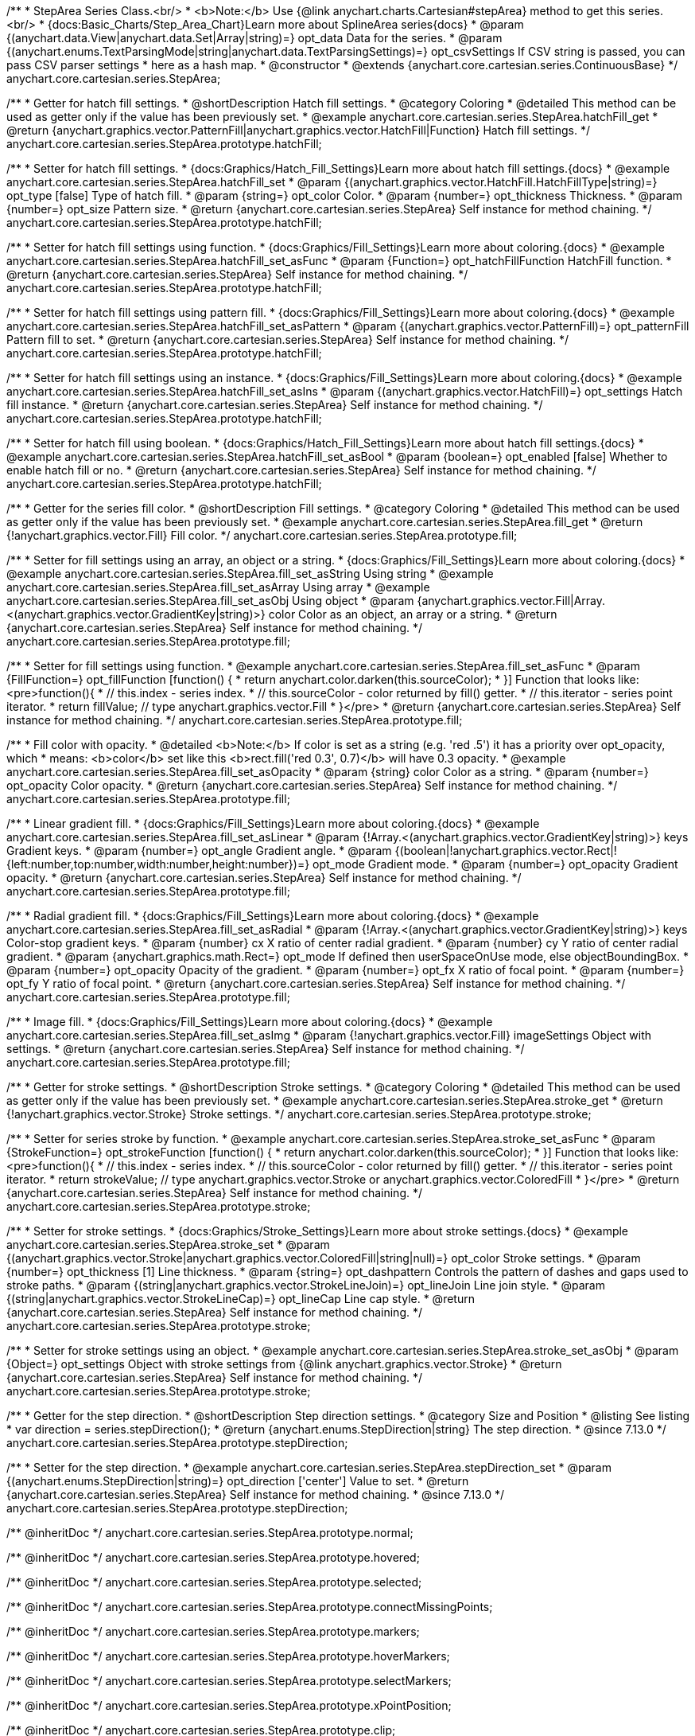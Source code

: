 /**
 * StepArea Series Class.<br/>
 * <b>Note:</b> Use {@link anychart.charts.Cartesian#stepArea} method to get this series.<br/>
 * {docs:Basic_Charts/Step_Area_Chart}Learn more about SplineArea series{docs}
 * @param {(anychart.data.View|anychart.data.Set|Array|string)=} opt_data Data for the series.
 * @param {(anychart.enums.TextParsingMode|string|anychart.data.TextParsingSettings)=} opt_csvSettings If CSV string is passed, you can pass CSV parser settings
 *    here as a hash map.
 * @constructor
 * @extends {anychart.core.cartesian.series.ContinuousBase}
 */
anychart.core.cartesian.series.StepArea;


//----------------------------------------------------------------------------------------------------------------------
//
//  anychart.core.cartesian.series.StepArea.prototype.hatchFill
//
//----------------------------------------------------------------------------------------------------------------------

/**
 * Getter for hatch fill settings.
 * @shortDescription Hatch fill settings.
 * @category Coloring
 * @detailed This method can be used as getter only if the value has been previously set.
 * @example anychart.core.cartesian.series.StepArea.hatchFill_get
 * @return {anychart.graphics.vector.PatternFill|anychart.graphics.vector.HatchFill|Function} Hatch fill settings.
 */
anychart.core.cartesian.series.StepArea.prototype.hatchFill;

/**
 * Setter for hatch fill settings.
 * {docs:Graphics/Hatch_Fill_Settings}Learn more about hatch fill settings.{docs}
 * @example anychart.core.cartesian.series.StepArea.hatchFill_set
 * @param {(anychart.graphics.vector.HatchFill.HatchFillType|string)=} opt_type [false] Type of hatch fill.
 * @param {string=} opt_color Color.
 * @param {number=} opt_thickness Thickness.
 * @param {number=} opt_size Pattern size.
 * @return {anychart.core.cartesian.series.StepArea} Self instance for method chaining.
 */
anychart.core.cartesian.series.StepArea.prototype.hatchFill;

/**
 * Setter for hatch fill settings using function.
 * {docs:Graphics/Fill_Settings}Learn more about coloring.{docs}
 * @example anychart.core.cartesian.series.StepArea.hatchFill_set_asFunc
 * @param {Function=} opt_hatchFillFunction HatchFill function.
 * @return {anychart.core.cartesian.series.StepArea} Self instance for method chaining.
 */
anychart.core.cartesian.series.StepArea.prototype.hatchFill;

/**
 * Setter for hatch fill settings using pattern fill.
 * {docs:Graphics/Fill_Settings}Learn more about coloring.{docs}
 * @example anychart.core.cartesian.series.StepArea.hatchFill_set_asPattern
 * @param {(anychart.graphics.vector.PatternFill)=} opt_patternFill Pattern fill to set.
 * @return {anychart.core.cartesian.series.StepArea} Self instance for method chaining.
 */
anychart.core.cartesian.series.StepArea.prototype.hatchFill;

/**
 * Setter for hatch fill settings using an instance.
 * {docs:Graphics/Fill_Settings}Learn more about coloring.{docs}
 * @example anychart.core.cartesian.series.StepArea.hatchFill_set_asIns
 * @param {(anychart.graphics.vector.HatchFill)=} opt_settings Hatch fill instance.
 * @return {anychart.core.cartesian.series.StepArea} Self instance for method chaining.
 */
anychart.core.cartesian.series.StepArea.prototype.hatchFill;

/**
 * Setter for hatch fill using boolean.
 * {docs:Graphics/Hatch_Fill_Settings}Learn more about hatch fill settings.{docs}
 * @example anychart.core.cartesian.series.StepArea.hatchFill_set_asBool
 * @param {boolean=} opt_enabled [false] Whether to enable hatch fill or no.
 * @return {anychart.core.cartesian.series.StepArea} Self instance for method chaining.
 */
anychart.core.cartesian.series.StepArea.prototype.hatchFill;


//----------------------------------------------------------------------------------------------------------------------
//
//  anychart.core.cartesian.series.StepArea.prototype.fill
//
//----------------------------------------------------------------------------------------------------------------------

/**
 * Getter for the series fill color.
 * @shortDescription Fill settings.
 * @category Coloring
 * @detailed This method can be used as getter only if the value has been previously set.
 * @example anychart.core.cartesian.series.StepArea.fill_get
 * @return {!anychart.graphics.vector.Fill} Fill color.
 */
anychart.core.cartesian.series.StepArea.prototype.fill;

/**
 * Setter for fill settings using an array, an object or a string.
 * {docs:Graphics/Fill_Settings}Learn more about coloring.{docs}
 * @example anychart.core.cartesian.series.StepArea.fill_set_asString Using string
 * @example anychart.core.cartesian.series.StepArea.fill_set_asArray Using array
 * @example anychart.core.cartesian.series.StepArea.fill_set_asObj Using object
 * @param {anychart.graphics.vector.Fill|Array.<(anychart.graphics.vector.GradientKey|string)>} color Color as an object, an array or a string.
 * @return {anychart.core.cartesian.series.StepArea} Self instance for method chaining.
 */
anychart.core.cartesian.series.StepArea.prototype.fill;

/**
 * Setter for fill settings using function.
 * @example anychart.core.cartesian.series.StepArea.fill_set_asFunc
 * @param {FillFunction=} opt_fillFunction [function() {
 *  return anychart.color.darken(this.sourceColor);
 * }] Function that looks like: <pre>function(){
 *    // this.index - series index.
 *    // this.sourceColor - color returned by fill() getter.
 *    // this.iterator - series point iterator.
 *    return fillValue; // type anychart.graphics.vector.Fill
 * }</pre>
 * @return {anychart.core.cartesian.series.StepArea} Self instance for method chaining.
 */
anychart.core.cartesian.series.StepArea.prototype.fill;

/**
 * Fill color with opacity.
 * @detailed <b>Note:</b> If color is set as a string (e.g. 'red .5') it has a priority over opt_opacity, which
 * means: <b>color</b> set like this <b>rect.fill('red 0.3', 0.7)</b> will have 0.3 opacity.
 * @example anychart.core.cartesian.series.StepArea.fill_set_asOpacity
 * @param {string} color Color as a string.
 * @param {number=} opt_opacity Color opacity.
 * @return {anychart.core.cartesian.series.StepArea} Self instance for method chaining.
 */
anychart.core.cartesian.series.StepArea.prototype.fill;

/**
 * Linear gradient fill.
 * {docs:Graphics/Fill_Settings}Learn more about coloring.{docs}
 * @example anychart.core.cartesian.series.StepArea.fill_set_asLinear
 * @param {!Array.<(anychart.graphics.vector.GradientKey|string)>} keys Gradient keys.
 * @param {number=} opt_angle Gradient angle.
 * @param {(boolean|!anychart.graphics.vector.Rect|!{left:number,top:number,width:number,height:number})=} opt_mode Gradient mode.
 * @param {number=} opt_opacity Gradient opacity.
 * @return {anychart.core.cartesian.series.StepArea} Self instance for method chaining.
 */
anychart.core.cartesian.series.StepArea.prototype.fill;

/**
 * Radial gradient fill.
 * {docs:Graphics/Fill_Settings}Learn more about coloring.{docs}
 * @example anychart.core.cartesian.series.StepArea.fill_set_asRadial
 * @param {!Array.<(anychart.graphics.vector.GradientKey|string)>} keys Color-stop gradient keys.
 * @param {number} cx X ratio of center radial gradient.
 * @param {number} cy Y ratio of center radial gradient.
 * @param {anychart.graphics.math.Rect=} opt_mode If defined then userSpaceOnUse mode, else objectBoundingBox.
 * @param {number=} opt_opacity Opacity of the gradient.
 * @param {number=} opt_fx X ratio of focal point.
 * @param {number=} opt_fy Y ratio of focal point.
 * @return {anychart.core.cartesian.series.StepArea} Self instance for method chaining.
 */
anychart.core.cartesian.series.StepArea.prototype.fill;

/**
 * Image fill.
 * {docs:Graphics/Fill_Settings}Learn more about coloring.{docs}
 * @example anychart.core.cartesian.series.StepArea.fill_set_asImg
 * @param {!anychart.graphics.vector.Fill} imageSettings Object with settings.
 * @return {anychart.core.cartesian.series.StepArea} Self instance for method chaining.
 */
anychart.core.cartesian.series.StepArea.prototype.fill;


//----------------------------------------------------------------------------------------------------------------------
//
//  anychart.core.cartesian.series.StepArea.prototype.stroke
//
//----------------------------------------------------------------------------------------------------------------------

/**
 * Getter for stroke settings.
 * @shortDescription Stroke settings.
 * @category Coloring
 * @detailed This method can be used as getter only if the value has been previously set.
 * @example anychart.core.cartesian.series.StepArea.stroke_get
 * @return {!anychart.graphics.vector.Stroke} Stroke settings.
 */
anychart.core.cartesian.series.StepArea.prototype.stroke;

/**
 * Setter for series stroke by function.
 * @example anychart.core.cartesian.series.StepArea.stroke_set_asFunc
 * @param {StrokeFunction=} opt_strokeFunction [function() {
 *  return anychart.color.darken(this.sourceColor);
 * }] Function that looks like: <pre>function(){
 *    // this.index - series index.
 *    // this.sourceColor - color returned by fill() getter.
 *    // this.iterator - series point iterator.
 *    return strokeValue; // type anychart.graphics.vector.Stroke or anychart.graphics.vector.ColoredFill
 * }</pre>
 * @return {anychart.core.cartesian.series.StepArea} Self instance for method chaining.
 */
anychart.core.cartesian.series.StepArea.prototype.stroke;

/**
 * Setter for stroke settings.
 * {docs:Graphics/Stroke_Settings}Learn more about stroke settings.{docs}
 * @example anychart.core.cartesian.series.StepArea.stroke_set
 * @param {(anychart.graphics.vector.Stroke|anychart.graphics.vector.ColoredFill|string|null)=} opt_color Stroke settings.
 * @param {number=} opt_thickness [1] Line thickness.
 * @param {string=} opt_dashpattern Controls the pattern of dashes and gaps used to stroke paths.
 * @param {(string|anychart.graphics.vector.StrokeLineJoin)=} opt_lineJoin Line join style.
 * @param {(string|anychart.graphics.vector.StrokeLineCap)=} opt_lineCap Line cap style.
 * @return {anychart.core.cartesian.series.StepArea} Self instance for method chaining.
 */
anychart.core.cartesian.series.StepArea.prototype.stroke;

/**
 * Setter for stroke settings using an object.
 * @example anychart.core.cartesian.series.StepArea.stroke_set_asObj
 * @param {Object=} opt_settings Object with stroke settings from {@link anychart.graphics.vector.Stroke}
 * @return {anychart.core.cartesian.series.StepArea} Self instance for method chaining.
 */
anychart.core.cartesian.series.StepArea.prototype.stroke;

//----------------------------------------------------------------------------------------------------------------------
//
//  anychart.core.cartesian.series.StepArea.prototype.StepDirection
//
//----------------------------------------------------------------------------------------------------------------------

/**
 * Getter for the step direction.
 * @shortDescription Step direction settings.
 * @category Size and Position
 * @listing See listing
 * var direction = series.stepDirection();
 * @return {anychart.enums.StepDirection|string} The step direction.
 * @since 7.13.0
 */
anychart.core.cartesian.series.StepArea.prototype.stepDirection;

/**
 * Setter for the step direction.
 * @example anychart.core.cartesian.series.StepArea.stepDirection_set
 * @param {(anychart.enums.StepDirection|string)=} opt_direction ['center'] Value to set.
 * @return {anychart.core.cartesian.series.StepArea} Self instance for method chaining.
 * @since 7.13.0
 */
anychart.core.cartesian.series.StepArea.prototype.stepDirection;

/** @inheritDoc */
anychart.core.cartesian.series.StepArea.prototype.normal;

/** @inheritDoc */
anychart.core.cartesian.series.StepArea.prototype.hovered;

/** @inheritDoc */
anychart.core.cartesian.series.StepArea.prototype.selected;

/** @inheritDoc */
anychart.core.cartesian.series.StepArea.prototype.connectMissingPoints;

/** @inheritDoc */
anychart.core.cartesian.series.StepArea.prototype.markers;

/** @inheritDoc */
anychart.core.cartesian.series.StepArea.prototype.hoverMarkers;

/** @inheritDoc */
anychart.core.cartesian.series.StepArea.prototype.selectMarkers;

/** @inheritDoc */
anychart.core.cartesian.series.StepArea.prototype.xPointPosition;

/** @inheritDoc */
anychart.core.cartesian.series.StepArea.prototype.clip;

/** @inheritDoc */
anychart.core.cartesian.series.StepArea.prototype.xScale;

/** @inheritDoc */
anychart.core.cartesian.series.StepArea.prototype.yScale;

/** @inheritDoc */
anychart.core.cartesian.series.StepArea.prototype.error;

/** @inheritDoc */
anychart.core.cartesian.series.StepArea.prototype.data;

/** @inheritDoc */
anychart.core.cartesian.series.StepArea.prototype.meta;

/** @inheritDoc */
anychart.core.cartesian.series.StepArea.prototype.name;

/** @inheritDoc */
anychart.core.cartesian.series.StepArea.prototype.tooltip;

/** @inheritDoc */
anychart.core.cartesian.series.StepArea.prototype.legendItem;

/** @inheritDoc */
anychart.core.cartesian.series.StepArea.prototype.color;

/** @inheritDoc */
anychart.core.cartesian.series.StepArea.prototype.labels;

/** @inheritDoc */
anychart.core.cartesian.series.StepArea.prototype.hoverLabels;

/** @inheritDoc */
anychart.core.cartesian.series.StepArea.prototype.selectLabels;

/** @inheritDoc */
anychart.core.cartesian.series.StepArea.prototype.hover;

/** @inheritDoc */
anychart.core.cartesian.series.StepArea.prototype.unhover;

/** @inheritDoc */
anychart.core.cartesian.series.StepArea.prototype.select;

/** @inheritDoc */
anychart.core.cartesian.series.StepArea.prototype.unselect;

/** @inheritDoc */
anychart.core.cartesian.series.StepArea.prototype.selectionMode;

/** @inheritDoc */
anychart.core.cartesian.series.StepArea.prototype.allowPointsSelect;

/** @inheritDoc */
anychart.core.cartesian.series.StepArea.prototype.bounds;

/** @inheritDoc */
anychart.core.cartesian.series.StepArea.prototype.left;

/** @inheritDoc */
anychart.core.cartesian.series.StepArea.prototype.right;

/** @inheritDoc */
anychart.core.cartesian.series.StepArea.prototype.top;

/** @inheritDoc */
anychart.core.cartesian.series.StepArea.prototype.bottom;

/** @inheritDoc */
anychart.core.cartesian.series.StepArea.prototype.width;

/** @inheritDoc */
anychart.core.cartesian.series.StepArea.prototype.height;

/** @inheritDoc */
anychart.core.cartesian.series.StepArea.prototype.minWidth;

/** @inheritDoc */
anychart.core.cartesian.series.StepArea.prototype.minHeight;

/** @inheritDoc */
anychart.core.cartesian.series.StepArea.prototype.maxWidth;

/** @inheritDoc */
anychart.core.cartesian.series.StepArea.prototype.maxHeight;

/** @inheritDoc */
anychart.core.cartesian.series.StepArea.prototype.getPixelBounds;

/** @inheritDoc */
anychart.core.cartesian.series.StepArea.prototype.zIndex;

/** @inheritDoc */
anychart.core.cartesian.series.StepArea.prototype.enabled;

/** @inheritDoc */
anychart.core.cartesian.series.StepArea.prototype.print;

/** @inheritDoc */
anychart.core.cartesian.series.StepArea.prototype.listen;

/** @inheritDoc */
anychart.core.cartesian.series.StepArea.prototype.listenOnce;

/** @inheritDoc */
anychart.core.cartesian.series.StepArea.prototype.unlisten;

/** @inheritDoc */
anychart.core.cartesian.series.StepArea.prototype.unlistenByKey;

/** @inheritDoc */
anychart.core.cartesian.series.StepArea.prototype.removeAllListeners;

/** @inheritDoc */
anychart.core.cartesian.series.StepArea.prototype.id;

/** @inheritDoc */
anychart.core.cartesian.series.StepArea.prototype.transformX;

/** @inheritDoc */
anychart.core.cartesian.series.StepArea.prototype.transformY;

/** @inheritDoc */
anychart.core.cartesian.series.StepArea.prototype.getPixelPointWidth;

/** @inheritDoc */
anychart.core.cartesian.series.StepArea.prototype.getPoint;

/** @inheritDoc */
anychart.core.cartesian.series.StepArea.prototype.excludePoint;

/** @inheritDoc */
anychart.core.cartesian.series.StepArea.prototype.includePoint;

/** @inheritDoc */
anychart.core.cartesian.series.StepArea.prototype.keepOnlyPoints;

/** @inheritDoc */
anychart.core.cartesian.series.StepArea.prototype.includeAllPoints;

/** @inheritDoc */
anychart.core.cartesian.series.StepArea.prototype.getExcludedPoints;

/** @inheritDoc */
anychart.core.cartesian.series.StepArea.prototype.seriesType;

/** @inheritDoc */
anychart.core.cartesian.series.StepArea.prototype.isVertical;

/** @inheritDoc */
anychart.core.cartesian.series.StepArea.prototype.rendering;

/** @inheritDoc */
anychart.core.cartesian.series.StepArea.prototype.maxLabels;

/** @inheritDoc */
anychart.core.cartesian.series.StepArea.prototype.minLabels;

/** @inheritDoc */
anychart.core.cartesian.series.StepArea.prototype.colorScale;

/** @inheritDoc */
anychart.core.cartesian.series.StepArea.prototype.getStat;